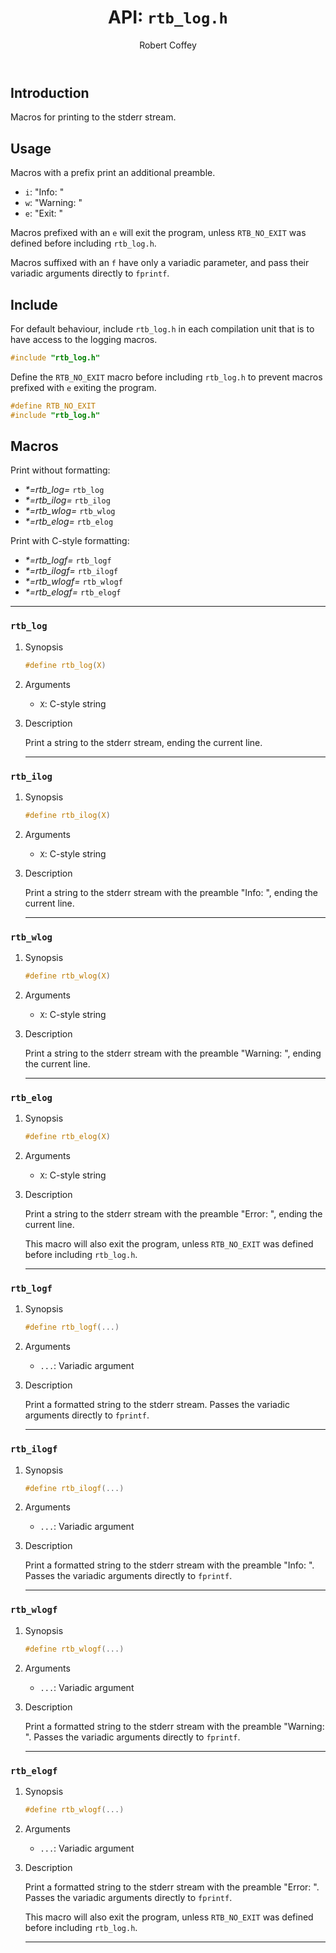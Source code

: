 #+TITLE: API: =rtb_log.h=
#+AUTHOR: Robert Coffey
#+OPTIONS: toc:nil

** Introduction

Macros for printing to the stderr stream.

** Usage

Macros with a prefix print an additional preamble.
- ~i~: "Info: "
- ~w~: "Warning: "
- ~e~: "Exit: "

Macros prefixed with an ~e~ will exit the program, unless ~RTB_NO_EXIT~ was
defined before including =rtb_log.h=.

Macros suffixed with an ~f~ have only a variadic parameter, and pass their
variadic arguments directly to ~fprintf~.

** Include

For default behaviour, include =rtb_log.h= in each compilation unit that is to
have access to the logging macros.
#+BEGIN_SRC C
#include "rtb_log.h"
#+END_SRC

Define the ~RTB_NO_EXIT~ macro before including =rtb_log.h= to prevent macros
prefixed with ~e~ exiting the program.
#+BEGIN_SRC C
#define RTB_NO_EXIT
#include "rtb_log.h"
#+END_SRC

** Macros

Print without formatting:
- [[*=rtb_log=]] =rtb_log=
- [[*=rtb_ilog=]] =rtb_ilog=
- [[*=rtb_wlog=]] =rtb_wlog=
- [[*=rtb_elog=]] =rtb_elog=

Print with C-style formatting:
- [[*=rtb_logf=]] =rtb_logf=
- [[*=rtb_ilogf=]] =rtb_ilogf=
- [[*=rtb_wlogf=]] =rtb_wlogf=
- [[*=rtb_elogf=]] =rtb_elogf=

-----

*** =rtb_log=

**** Synopsis
#+BEGIN_SRC C
#define rtb_log(X)
#+END_SRC

**** Arguments
- ~X~: C-style string

**** Description
Print a string to the stderr stream, ending the current line.

-----

*** =rtb_ilog=

**** Synopsis
#+BEGIN_SRC C
#define rtb_ilog(X)
#+END_SRC

**** Arguments
- ~X~: C-style string

**** Description
Print a string to the stderr stream with the preamble "Info: ", ending the
current line.

-----

*** =rtb_wlog=

**** Synopsis
#+BEGIN_SRC C
#define rtb_wlog(X)
#+END_SRC

**** Arguments
- ~X~: C-style string

**** Description
Print a string to the stderr stream with the preamble "Warning: ", ending the
current line.

-----

*** =rtb_elog=

**** Synopsis
#+BEGIN_SRC C
#define rtb_elog(X)
#+END_SRC

**** Arguments
- ~X~: C-style string

**** Description
Print a string to the stderr stream with the preamble "Error: ", ending the
current line.

This macro will also exit the program, unless ~RTB_NO_EXIT~ was defined before
including =rtb_log.h=.

-----

*** =rtb_logf=

**** Synopsis
#+BEGIN_SRC C
#define rtb_logf(...)
#+END_SRC

**** Arguments
- ~...~: Variadic argument

**** Description
Print a formatted string to the stderr stream. Passes the variadic arguments
directly to ~fprintf~.

-----

*** =rtb_ilogf=

**** Synopsis
#+BEGIN_SRC C
#define rtb_ilogf(...)
#+END_SRC

**** Arguments
- ~...~: Variadic argument

**** Description
Print a formatted string to the stderr stream with the preamble "Info: ". Passes
the variadic arguments directly to ~fprintf~.

-----

*** =rtb_wlogf=

**** Synopsis
#+BEGIN_SRC C
#define rtb_wlogf(...)
#+END_SRC

**** Arguments
- ~...~: Variadic argument

**** Description
Print a formatted string to the stderr stream with the preamble
"Warning: ". Passes the variadic arguments directly to ~fprintf~.

-----

*** =rtb_elogf=

**** Synopsis
#+BEGIN_SRC C
#define rtb_wlogf(...)
#+END_SRC

**** Arguments
- ~...~: Variadic argument

**** Description
Print a formatted string to the stderr stream with the preamble
"Error: ". Passes the variadic arguments directly to ~fprintf~.

This macro will also exit the program, unless ~RTB_NO_EXIT~ was defined before
including =rtb_log.h=.

-----
